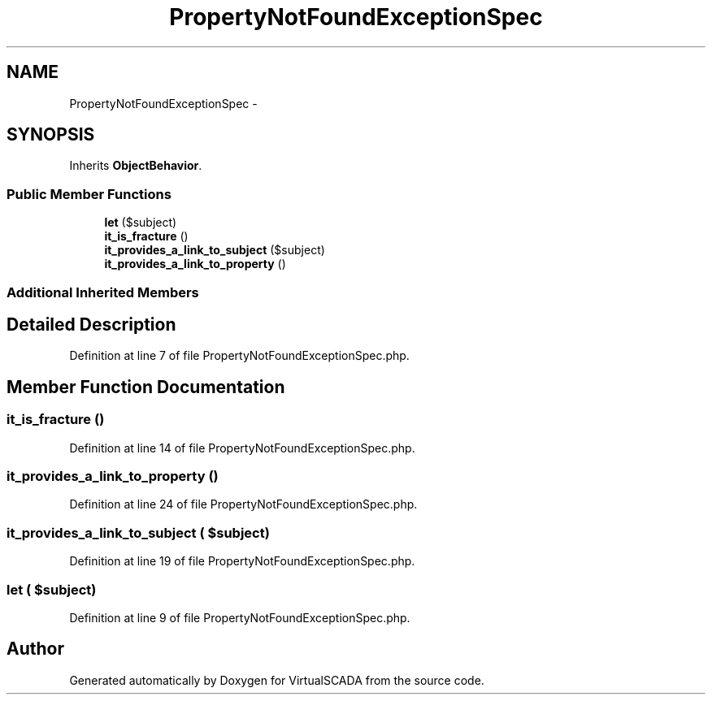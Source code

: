 .TH "PropertyNotFoundExceptionSpec" 3 "Tue Apr 14 2015" "Version 1.0" "VirtualSCADA" \" -*- nroff -*-
.ad l
.nh
.SH NAME
PropertyNotFoundExceptionSpec \- 
.SH SYNOPSIS
.br
.PP
.PP
Inherits \fBObjectBehavior\fP\&.
.SS "Public Member Functions"

.in +1c
.ti -1c
.RI "\fBlet\fP ($subject)"
.br
.ti -1c
.RI "\fBit_is_fracture\fP ()"
.br
.ti -1c
.RI "\fBit_provides_a_link_to_subject\fP ($subject)"
.br
.ti -1c
.RI "\fBit_provides_a_link_to_property\fP ()"
.br
.in -1c
.SS "Additional Inherited Members"
.SH "Detailed Description"
.PP 
Definition at line 7 of file PropertyNotFoundExceptionSpec\&.php\&.
.SH "Member Function Documentation"
.PP 
.SS "it_is_fracture ()"

.PP
Definition at line 14 of file PropertyNotFoundExceptionSpec\&.php\&.
.SS "it_provides_a_link_to_property ()"

.PP
Definition at line 24 of file PropertyNotFoundExceptionSpec\&.php\&.
.SS "it_provides_a_link_to_subject ( $subject)"

.PP
Definition at line 19 of file PropertyNotFoundExceptionSpec\&.php\&.
.SS "let ( $subject)"

.PP
Definition at line 9 of file PropertyNotFoundExceptionSpec\&.php\&.

.SH "Author"
.PP 
Generated automatically by Doxygen for VirtualSCADA from the source code\&.
